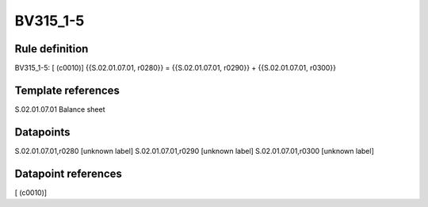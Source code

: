 =========
BV315_1-5
=========

Rule definition
---------------

BV315_1-5: [ (c0010)] {{S.02.01.07.01, r0280}} = {{S.02.01.07.01, r0290}} + {{S.02.01.07.01, r0300}}


Template references
-------------------

S.02.01.07.01 Balance sheet


Datapoints
----------

S.02.01.07.01,r0280 [unknown label]
S.02.01.07.01,r0290 [unknown label]
S.02.01.07.01,r0300 [unknown label]


Datapoint references
--------------------

[ (c0010)]